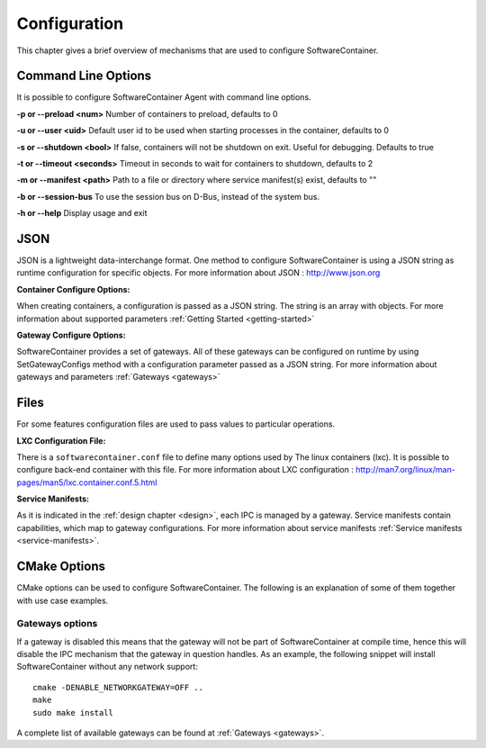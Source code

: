 .. _configuration:

Configuration
*************

This chapter gives a brief overview of mechanisms that are used to configure SoftwareContainer.

.. _cmd_options:

Command Line Options
====================
It is possible to configure SoftwareContainer Agent with command line options.

**-p or --preload <num>** Number of containers to preload, defaults to 0

**-u or --user <uid>** Default user id to be used when starting processes in the container, defaults to 0

**-s or --shutdown <bool>** If false, containers will not be shutdown on exit. Useful for debugging. Defaults to true

**-t or --timeout <seconds>** Timeout in seconds to wait for containers to shutdown, defaults to 2

**-m or --manifest <path>** Path to a file or directory where service manifest(s) exist, defaults to ""

**-b or --session-bus** To use the session bus on D-Bus, instead of the system bus.

**-h or --help** Display usage and exit


.. _json_conf:

JSON
====
JSON is a lightweight data-interchange format. One method to configure SoftwareContainer is using
a JSON string as runtime configuration for specific objects.
For more information about JSON : http://www.json.org

:Container Configure Options:

When creating containers, a configuration is passed as a JSON string. The string is an array with
objects. For more information about supported parameters :ref:`Getting Started <getting-started>`

:Gateway Configure Options:

SoftwareContainer provides a set of gateways. All of these gateways can be configured on
runtime by using SetGatewayConfigs method with a configuration parameter passed as a JSON
string. For more information about gateways and parameters :ref:`Gateways <gateways>`

Files
=====
For some features configuration files are used to pass values to particular operations.

:LXC Configuration File:

There is a ``softwarecontainer.conf`` file to define many options used by The linux containers (lxc).
It is possible to configure back-end container with this file. For more information about LXC
configuration : http://man7.org/linux/man-pages/man5/lxc.container.conf.5.html

:Service Manifests:

As it is indicated in the :ref:`design chapter <design>`, each IPC is managed by a gateway. Service
manifests contain capabilities, which map to gateway configurations. For more information about
service manifests :ref:`Service manifests <service-manifests>`.


CMake Options
=============

CMake options can be used to configure SoftwareContainer. The following is an explanation of some
of them together with use case examples.

Gateways options
----------------
If a gateway is disabled this means that the gateway will not be part of SoftwareContainer at
compile time, hence this will disable the IPC mechanism that the gateway in question handles.
As an example, the following snippet will install SoftwareContainer without any network support::

    cmake -DENABLE_NETWORKGATEWAY=OFF ..
    make
    sudo make install

A complete list of available gateways can be found at :ref:`Gateways <gateways>`.
